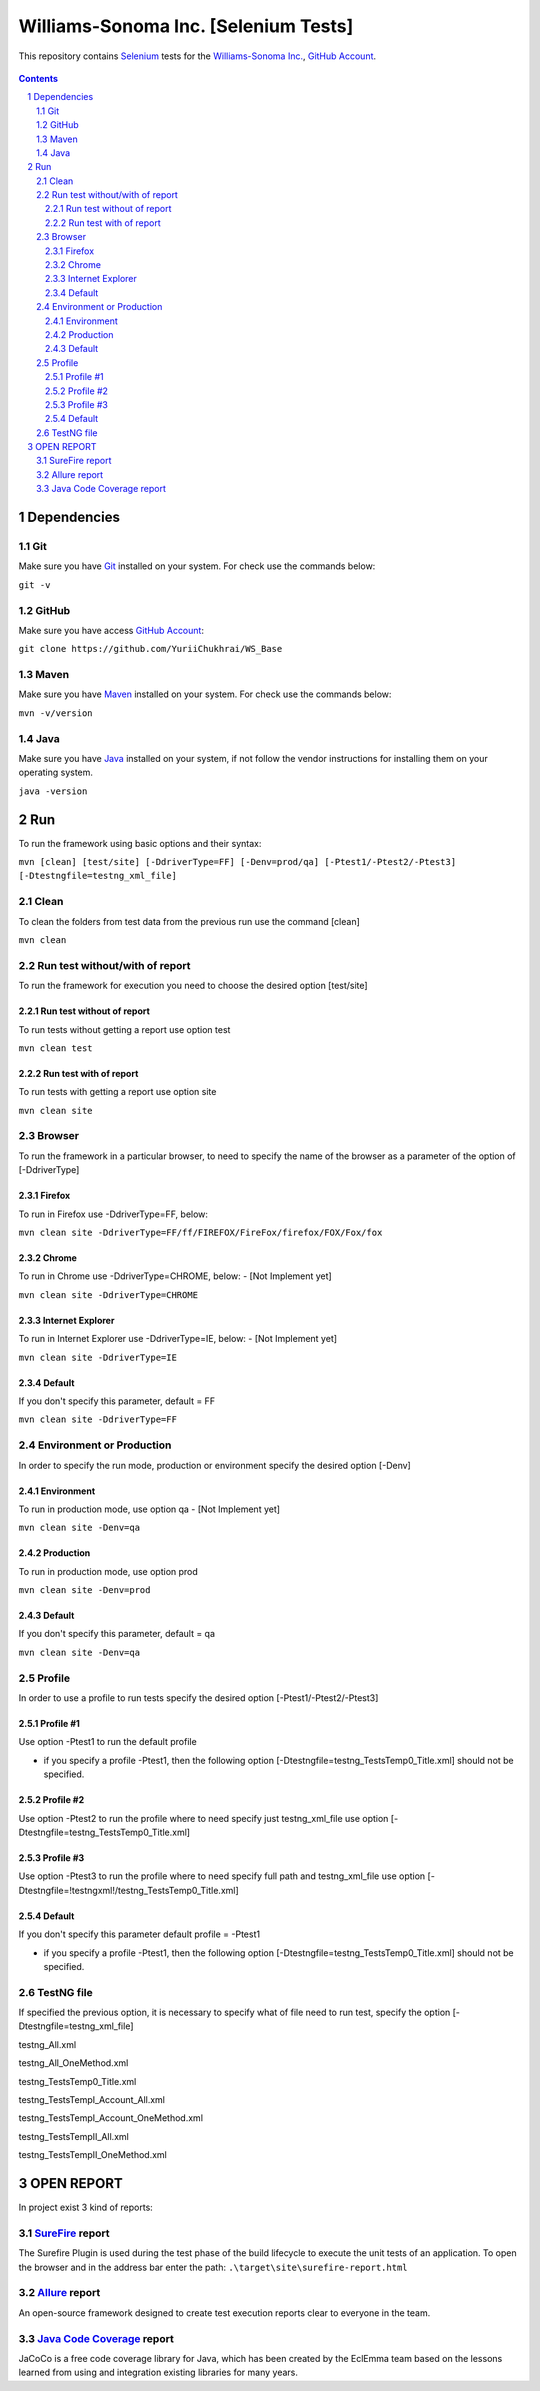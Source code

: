 ########################################
Williams-Sonoma Inc. [Selenium Tests]
########################################

This repository contains `Selenium <http://seleniumhq.org/>`_ tests for the `Williams-Sonoma Inc. <http://www.williams-sonoma.com/>`_, `GitHub Account <https://github.com/YuriiChukhrai/WS_Base>`_.


    .. image:: https://github.com/gpitvl2thw/WS_Photo/blob/master/ws.jpg
        :alt: github circuit board illustration
        :width: 100%
        :align: center


.. contents::

.. section-numbering::

.. raw:: pdf

   PageBreak oneColumn



=============
Dependencies
=============
----------------
Git
----------------
Make sure you have `Git <https://git-scm.com/>`_ installed on your system. For check use the commands below:

``git -v``

----------------
GitHub
----------------
Make sure you have access `GitHub Account <https://github.com/YuriiChukhrai/WS_Base>`_:

``git clone https://github.com/YuriiChukhrai/WS_Base``

----------------
Maven
----------------
Make sure you have `Maven <https://maven.apache.org/download.cgi>`_ installed on your system. For check use the commands below:

``mvn -v/version``

----------------
Java
----------------
Make sure you have `Java <http://www.java.com/>`_ installed on your system, if not follow the vendor instructions for installing them on your operating system.

``java -version``

=============
Run
=============
To run the framework using basic options and their syntax:

``mvn [clean] [test/site] [-DdriverType=FF] [-Denv=prod/qa] [-Ptest1/-Ptest2/-Ptest3] [-Dtestngfile=testng_xml_file]``

----------------
Clean
----------------
To clean the folders from test data from the previous run use the command [clean]

``mvn clean``

----------------
Run test without/with of report
----------------
To run the framework for execution you need to choose the desired option [test/site]

~~~~~~~~~~~~
Run test without of report
~~~~~~~~~~~~
To run tests without getting a report use option test

``mvn clean test``

~~~~~~~~~~~~
Run test with of report
~~~~~~~~~~~~
To run tests with getting a report use option site

``mvn clean site``

----------------
Browser
----------------
To run the framework in a particular browser, to need to specify the name of the browser as a parameter of the option of [-DdriverType]

~~~~~~~~~~~~
Firefox
~~~~~~~~~~~~
To run in Firefox use -DdriverType=FF, below:

``mvn clean site -DdriverType=FF/ff/FIREFOX/FireFox/firefox/FOX/Fox/fox``

~~~~~~~~~~~~
Chrome
~~~~~~~~~~~~
To run in Chrome use -DdriverType=CHROME, below: - [Not Implement yet]

``mvn clean site -DdriverType=CHROME``

~~~~~~~~~~~~
Internet Explorer
~~~~~~~~~~~~
To run in Internet Explorer use -DdriverType=IE, below: - [Not Implement yet]

``mvn clean site -DdriverType=IE``

~~~~~~~~~~~~
Default
~~~~~~~~~~~~
If you don't specify this parameter, default = FF

``mvn clean site -DdriverType=FF``

----------------
Environment or Production
----------------
In order to specify the run mode, production or environment specify the desired option [-Denv]

~~~~~~~~~~~~
Environment
~~~~~~~~~~~~
To run in production mode, use option qa - [Not Implement yet]

``mvn clean site -Denv=qa``

~~~~~~~~~~~~
Production
~~~~~~~~~~~~
To run in production mode, use option prod

``mvn clean site -Denv=prod``

~~~~~~~~~~~~
Default
~~~~~~~~~~~~
If you don't specify this parameter, default = qa

``mvn clean site -Denv=qa``

----------------
Profile
----------------
In order to use a profile to run tests specify the desired option [-Ptest1/-Ptest2/-Ptest3]

~~~~~~~~~~~~
Profile #1
~~~~~~~~~~~~
Use option -Ptest1 to run the default profile

* if you specify a profile -Ptest1, then the following option [-Dtestngfile=testng_TestsTemp0_Title.xml] should not be specified.

~~~~~~~~~~~~
Profile #2
~~~~~~~~~~~~
Use option -Ptest2 to run the profile where to need specify just testng_xml_file use option [-Dtestngfile=testng_TestsTemp0_Title.xml]

~~~~~~~~~~~~
Profile #3
~~~~~~~~~~~~
Use option -Ptest3 to run the profile where to need specify full path and testng_xml_file use option [-Dtestngfile=!testngxml!/testng_TestsTemp0_Title.xml]

~~~~~~~~~~~~
Default
~~~~~~~~~~~~
If you don't specify this parameter default profile = -Ptest1

* if you specify a profile -Ptest1, then the following option [-Dtestngfile=testng_TestsTemp0_Title.xml] should not be specified.

----------------
TestNG file
----------------
If specified the previous option, it is necessary to specify what of file need to run test, specify the option [-Dtestngfile=testng_xml_file]

testng_All.xml

testng_All_OneMethod.xml

testng_TestsTemp0_Title.xml

testng_TestsTempI_Account_All.xml

testng_TestsTempI_Account_OneMethod.xml

testng_TestsTempII_All.xml

testng_TestsTempII_OneMethod.xml

=============
OPEN REPORT
=============

In project exist 3 kind of reports:

----------------
`SureFire <http://maven.apache.org/surefire/maven-surefire-plugin/>`_ report
----------------
The Surefire Plugin is used during the test phase of the build lifecycle to execute the unit tests of an application.
To open the browser and in the address bar enter the path:
``.\target\site\surefire-report.html``

----------------
`Allure <http://allure.qatools.ru/>`_ report
----------------
An open-source framework designed to create test execution reports clear to everyone in the team. 

----------------
`Java Code Coverage <http://www.eclemma.org/jacoco/index.html>`_ report
----------------
JaCoCo is a free code coverage library for Java, which has been created by the EclEmma team based on the lessons learned from using and integration existing libraries for many years. 

